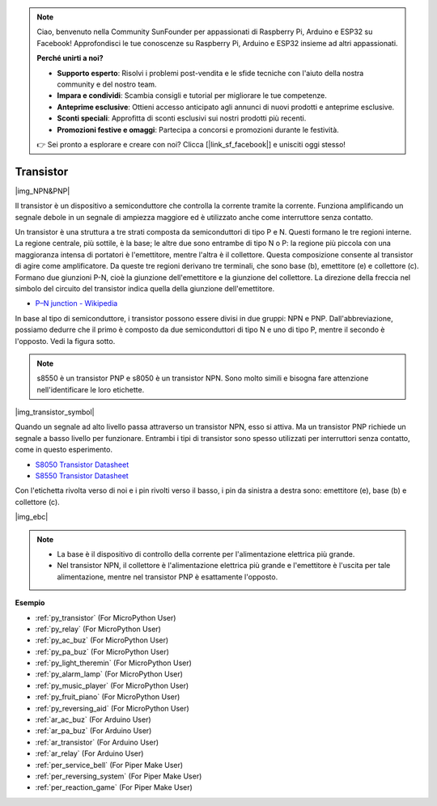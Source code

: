 .. note::

    Ciao, benvenuto nella Community SunFounder per appassionati di Raspberry Pi, Arduino e ESP32 su Facebook! Approfondisci le tue conoscenze su Raspberry Pi, Arduino e ESP32 insieme ad altri appassionati.

    **Perché unirti a noi?**

    - **Supporto esperto**: Risolvi i problemi post-vendita e le sfide tecniche con l'aiuto della nostra community e del nostro team.
    - **Impara e condividi**: Scambia consigli e tutorial per migliorare le tue competenze.
    - **Anteprime esclusive**: Ottieni accesso anticipato agli annunci di nuovi prodotti e anteprime esclusive.
    - **Sconti speciali**: Approfitta di sconti esclusivi sui nostri prodotti più recenti.
    - **Promozioni festive e omaggi**: Partecipa a concorsi e promozioni durante le festività.

    👉 Sei pronto a esplorare e creare con noi? Clicca [|link_sf_facebook|] e unisciti oggi stesso!

.. _cpn_transistor:

Transistor
============

|img_NPN&PNP|

Il transistor è un dispositivo a semiconduttore che controlla la corrente tramite la corrente. Funziona amplificando un segnale debole in un segnale di ampiezza maggiore ed è utilizzato anche come interruttore senza contatto.

Un transistor è una struttura a tre strati composta da semiconduttori di tipo P e N. Questi formano le tre regioni interne. La regione centrale, più sottile, è la base; le altre due sono entrambe di tipo N o P: la regione più piccola con una maggioranza intensa di portatori è l'emettitore, mentre l'altra è il collettore. Questa composizione consente al transistor di agire come amplificatore. Da queste tre regioni derivano tre terminali, che sono base (b), emettitore (e) e collettore (c). Formano due giunzioni P-N, cioè la giunzione dell'emettitore e la giunzione del collettore. La direzione della freccia nel simbolo del circuito del transistor indica quella della giunzione dell'emettitore.

* `P–N junction - Wikipedia <https://en.wikipedia.org/wiki/P-n_junction>`_

In base al tipo di semiconduttore, i transistor possono essere divisi in due gruppi: NPN e PNP. Dall'abbreviazione, possiamo dedurre che il primo è composto da due semiconduttori di tipo N e uno di tipo P, mentre il secondo è l'opposto. Vedi la figura sotto.

.. note::
    s8550 è un transistor PNP e s8050 è un transistor NPN. Sono molto simili e bisogna fare attenzione nell'identificare le loro etichette.

|img_transistor_symbol|

Quando un segnale ad alto livello passa attraverso un transistor NPN, esso si attiva. Ma un transistor PNP richiede un segnale a basso livello per funzionare. Entrambi i tipi di transistor sono spesso utilizzati per interruttori senza contatto, come in questo esperimento.


* `S8050 Transistor Datasheet <https://components101.com/asset/sites/default/files/component_datasheet/S8050%20Transistor%20Datasheet.pdf>`_
* `S8550 Transistor Datasheet <https://www.mouser.com/datasheet/2/149/SS8550-118608.pdf>`_

Con l'etichetta rivolta verso di noi e i pin rivolti verso il basso, i pin da sinistra a destra sono: emettitore (e), base (b) e collettore (c).

|img_ebc|

.. note::
    * La base è il dispositivo di controllo della corrente per l'alimentazione elettrica più grande.
    * Nel transistor NPN, il collettore è l'alimentazione elettrica più grande e l'emettitore è l'uscita per tale alimentazione, mentre nel transistor PNP è esattamente l'opposto.

.. Esempio
.. -------------------

.. :ref:`Due Tipi di Transistor`

**Esempio**

* :ref:`py_transistor` (For MicroPython User)
* :ref:`py_relay` (For MicroPython User)
* :ref:`py_ac_buz` (For MicroPython User)
* :ref:`py_pa_buz` (For MicroPython User)
* :ref:`py_light_theremin` (For MicroPython User)
* :ref:`py_alarm_lamp` (For MicroPython User)
* :ref:`py_music_player` (For MicroPython User)
* :ref:`py_fruit_piano` (For MicroPython User)
* :ref:`py_reversing_aid` (For MicroPython User)
* :ref:`ar_ac_buz` (For Arduino User)
* :ref:`ar_pa_buz` (For Arduino User)
* :ref:`ar_transistor` (For Arduino User)
* :ref:`ar_relay` (For Arduino User)
* :ref:`per_service_bell` (For Piper Make User)
* :ref:`per_reversing_system` (For Piper Make User)
* :ref:`per_reaction_game` (For Piper Make User)